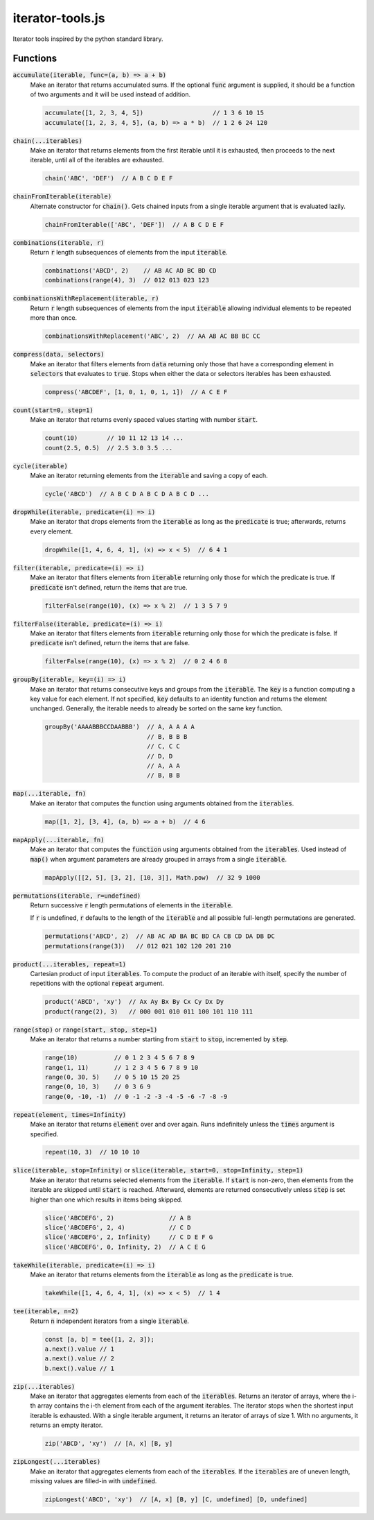 =================
iterator-tools.js
=================

Iterator tools inspired by the python standard library.

Functions
=========

:code:`accumulate(iterable, func=(a, b) => a + b)`
  Make an iterator that returns accumulated sums. If the optional :code:`func` argument is supplied,
  it should be a function of two arguments and it will be used instead of addition.

  .. code:: javascript

    accumulate([1, 2, 3, 4, 5])                   // 1 3 6 10 15
    accumulate([1, 2, 3, 4, 5], (a, b) => a * b)  // 1 2 6 24 120

:code:`chain(...iterables)`
  Make an iterator that returns elements from the first iterable until it is exhausted, then
  proceeds to the next iterable, until all of the iterables are exhausted.

  .. code:: javascript

    chain('ABC', 'DEF')  // A B C D E F

:code:`chainFromIterable(iterable)`
  Alternate constructor for :code:`chain()`. Gets chained inputs from a single iterable argument
  that is evaluated lazily.

  .. code:: javascript

    chainFromIterable(['ABC', 'DEF'])  // A B C D E F

:code:`combinations(iterable, r)`
  Return :code:`r` length subsequences of elements from the input :code:`iterable`.

  .. code:: javascript

    combinations('ABCD', 2)    // AB AC AD BC BD CD
    combinations(range(4), 3)  // 012 013 023 123

:code:`combinationsWithReplacement(iterable, r)`
  Return :code:`r` length subsequences of elements from the input :code:`iterable` allowing
  individual elements to be repeated more than once.

  .. code:: javascript

    combinationsWithReplacement('ABC', 2)  // AA AB AC BB BC CC

:code:`compress(data, selectors)`
  Make an iterator that filters elements from :code:`data` returning only those that have a
  corresponding element in :code:`selectors` that evaluates to :code:`true`. Stops when either the
  data or selectors iterables has been exhausted.

  .. code:: javascript

    compress('ABCDEF', [1, 0, 1, 0, 1, 1])  // A C E F

:code:`count(start=0, step=1)`
  Make an iterator that returns evenly spaced values starting with number :code:`start`.

  .. code:: javascript

    count(10)        // 10 11 12 13 14 ...
    count(2.5, 0.5)  // 2.5 3.0 3.5 ...

:code:`cycle(iterable)`
  Make an iterator returning elements from the :code:`iterable` and saving a copy of each.

  .. code:: javascript

      cycle('ABCD')  // A B C D A B C D A B C D ...

:code:`dropWhile(iterable, predicate=(i) => i)`
  Make an iterator that drops elements from the :code:`iterable` as long as the :code:`predicate` is
  true; afterwards, returns every element.

  .. code:: javascript

    dropWhile([1, 4, 6, 4, 1], (x) => x < 5)  // 6 4 1


:code:`filter(iterable, predicate=(i) => i)`
  Make an iterator that filters elements from :code:`iterable` returning only those for which the
  predicate is true. If :code:`predicate` isn't defined, return the items that are true.

  .. code:: javascript

    filterFalse(range(10), (x) => x % 2)  // 1 3 5 7 9


:code:`filterFalse(iterable, predicate=(i) => i)`
  Make an iterator that filters elements from :code:`iterable` returning only those for which the
  predicate is false. If :code:`predicate` isn't defined, return the items that are false.

  .. code:: javascript

    filterFalse(range(10), (x) => x % 2)  // 0 2 4 6 8


:code:`groupBy(iterable, key=(i) => i)`
  Make an iterator that returns consecutive keys and groups from the :code:`iterable`. The
  :code:`key` is a function computing a key value for each element. If not specified, :code:`key`
  defaults to an identity function and returns the element unchanged. Generally, the iterable needs
  to already be sorted on the same key function.

  .. code:: javascript

    groupBy('AAAABBBCCDAABBB')  // A, A A A A
                                // B, B B B
                                // C, C C
                                // D, D
                                // A, A A
                                // B, B B


:code:`map(...iterable, fn)`
  Make an iterator that computes the function using arguments obtained from the :code:`iterables`.

  .. code:: javascript

    map([1, 2], [3, 4], (a, b) => a + b)  // 4 6


:code:`mapApply(...iterable, fn)`
  Make an iterator that computes the :code:`function` using arguments obtained from the
  :code:`iterables`. Used instead of :code:`map()` when argument parameters are already grouped in
  arrays from a single :code:`iterable`.

  .. code:: javascript

    mapApply([[2, 5], [3, 2], [10, 3]], Math.pow)  // 32 9 1000


:code:`permutations(iterable, r=undefined)`
  Return successive :code:`r` length permutations of elements in the :code:`iterable`.

  If :code:`r` is undefined, :code:`r` defaults to the length of the :code:`iterable` and all
  possible full-length permutations are generated.

  .. code:: javascript

    permutations('ABCD', 2)  // AB AC AD BA BC BD CA CB CD DA DB DC
    permutations(range(3))   // 012 021 102 120 201 210


:code:`product(...iterables, repeat=1)`
  Cartesian product of input :code:`iterables`. To compute the product of an iterable with itself,
  specify the number of repetitions with the optional :code:`repeat` argument.

  .. code:: javascript

    product('ABCD', 'xy')  // Ax Ay Bx By Cx Cy Dx Dy
    product(range(2), 3)   // 000 001 010 011 100 101 110 111


:code:`range(stop)` or :code:`range(start, stop, step=1)`
  Make an iterator that returns a number starting from :code:`start` to :code:`stop`, incremented by
  :code:`step`.

  .. code:: javascript

    range(10)          // 0 1 2 3 4 5 6 7 8 9
    range(1, 11)       // 1 2 3 4 5 6 7 8 9 10
    range(0, 30, 5)    // 0 5 10 15 20 25
    range(0, 10, 3)    // 0 3 6 9
    range(0, -10, -1)  // 0 -1 -2 -3 -4 -5 -6 -7 -8 -9


:code:`repeat(element, times=Infinity)`
  Make an iterator that returns :code:`element` over and over again. Runs indefinitely unless the
  :code:`times` argument is specified.

  .. code:: javascript

    repeat(10, 3)  // 10 10 10


:code:`slice(iterable, stop=Infinity)` or :code:`slice(iterable, start=0, stop=Infinity, step=1)`
  Make an iterator that returns selected elements from the :code:`iterable`. If :code:`start` is
  non-zero, then elements from the iterable are skipped until :code:`start` is reached. Afterward,
  elements are returned consecutively unless :code:`step` is set higher than one which results in
  items being skipped.

  .. code:: javascript

    slice('ABCDEFG', 2)               // A B
    slice('ABCDEFG', 2, 4)            // C D
    slice('ABCDEFG', 2, Infinity)     // C D E F G
    slice('ABCDEFG', 0, Infinity, 2)  // A C E G


:code:`takeWhile(iterable, predicate=(i) => i)`
  Make an iterator that returns elements from the :code:`iterable` as long as the :code:`predicate`
  is true.

  .. code:: javascript

    takeWhile([1, 4, 6, 4, 1], (x) => x < 5)  // 1 4


:code:`tee(iterable, n=2)`
  Return :code:`n` independent iterators from a single :code:`iterable`.

  .. code:: javascript

    const [a, b] = tee([1, 2, 3]);
    a.next().value // 1
    a.next().value // 2
    b.next().value // 1


:code:`zip(...iterables)`
  Make an iterator that aggregates elements from each of the :code:`iterables`. Returns an iterator
  of arrays, where the i-th array contains the i-th element from each of the argument iterables. The
  iterator stops when the shortest input iterable is exhausted. With a single iterable argument, it
  returns an iterator of arrays of size 1. With no arguments, it returns an empty iterator.

  .. code:: javascript

    zip('ABCD', 'xy')  // [A, x] [B, y]

:code:`zipLongest(...iterables)`
  Make an iterator that aggregates elements from each of the :code:`iterables`. If the
  :code:`iterables` are of uneven length, missing values are filled-in with :code:`undefined`.

  .. code:: javascript

    zipLongest('ABCD', 'xy')  // [A, x] [B, y] [C, undefined] [D, undefined]
